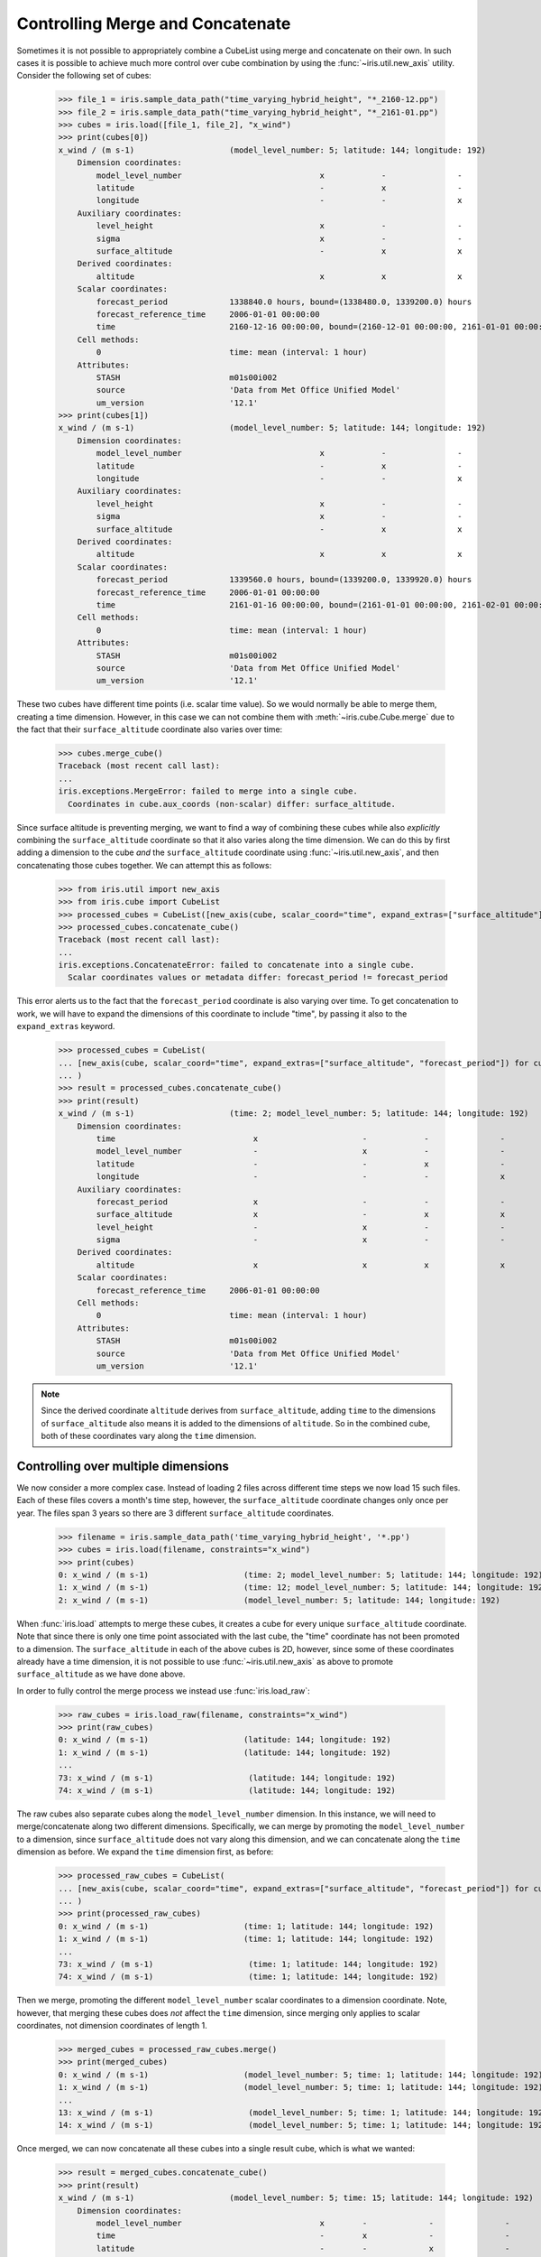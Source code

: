 .. _controlling_merge:

=================================
Controlling Merge and Concatenate
=================================


Sometimes it is not possible to appropriately combine a CubeList using merge and concatenate on their own. In such cases
it is possible to achieve much more control over cube combination by using the :func:`~iris.util.new_axis` utility.
Consider the following set of cubes:

    >>> file_1 = iris.sample_data_path("time_varying_hybrid_height", "*_2160-12.pp")
    >>> file_2 = iris.sample_data_path("time_varying_hybrid_height", "*_2161-01.pp")
    >>> cubes = iris.load([file_1, file_2], "x_wind")
    >>> print(cubes[0])
    x_wind / (m s-1)                    (model_level_number: 5; latitude: 144; longitude: 192)
        Dimension coordinates:
            model_level_number                             x            -               -
            latitude                                       -            x               -
            longitude                                      -            -               x
        Auxiliary coordinates:
            level_height                                   x            -               -
            sigma                                          x            -               -
            surface_altitude                               -            x               x
        Derived coordinates:
            altitude                                       x            x               x
        Scalar coordinates:
            forecast_period             1338840.0 hours, bound=(1338480.0, 1339200.0) hours
            forecast_reference_time     2006-01-01 00:00:00
            time                        2160-12-16 00:00:00, bound=(2160-12-01 00:00:00, 2161-01-01 00:00:00)
        Cell methods:
            0                           time: mean (interval: 1 hour)
        Attributes:
            STASH                       m01s00i002
            source                      'Data from Met Office Unified Model'
            um_version                  '12.1'
    >>> print(cubes[1])
    x_wind / (m s-1)                    (model_level_number: 5; latitude: 144; longitude: 192)
        Dimension coordinates:
            model_level_number                             x            -               -
            latitude                                       -            x               -
            longitude                                      -            -               x
        Auxiliary coordinates:
            level_height                                   x            -               -
            sigma                                          x            -               -
            surface_altitude                               -            x               x
        Derived coordinates:
            altitude                                       x            x               x
        Scalar coordinates:
            forecast_period             1339560.0 hours, bound=(1339200.0, 1339920.0) hours
            forecast_reference_time     2006-01-01 00:00:00
            time                        2161-01-16 00:00:00, bound=(2161-01-01 00:00:00, 2161-02-01 00:00:00)
        Cell methods:
            0                           time: mean (interval: 1 hour)
        Attributes:
            STASH                       m01s00i002
            source                      'Data from Met Office Unified Model'
            um_version                  '12.1'

These two cubes have different time points (i.e. scalar time value).  So we would normally be able to merge them,
creating a time dimension.  However, in this case we can not combine them with :meth:`~iris.cube.Cube.merge`
due to the fact that their ``surface_altitude`` coordinate also varies over time:

    >>> cubes.merge_cube()
    Traceback (most recent call last):
    ...
    iris.exceptions.MergeError: failed to merge into a single cube.
      Coordinates in cube.aux_coords (non-scalar) differ: surface_altitude.

Since surface altitude is preventing merging, we want to find a way of combining these cubes while also *explicitly*
combining the ``surface_altitude`` coordinate so that it also varies along the time dimension. We can do this by first
adding a dimension to the cube *and* the ``surface_altitude`` coordinate using :func:`~iris.util.new_axis`, and then
concatenating those cubes together. We can attempt this as follows:

    >>> from iris.util import new_axis
    >>> from iris.cube import CubeList
    >>> processed_cubes = CubeList([new_axis(cube, scalar_coord="time", expand_extras=["surface_altitude"]) for cube in cubes])
    >>> processed_cubes.concatenate_cube()
    Traceback (most recent call last):
    ...
    iris.exceptions.ConcatenateError: failed to concatenate into a single cube.
      Scalar coordinates values or metadata differ: forecast_period != forecast_period

This error alerts us to the fact that the ``forecast_period`` coordinate is also varying over time. To get concatenation
to work, we will have to expand the dimensions of this coordinate to include "time", by passing it also to the
``expand_extras`` keyword.

    >>> processed_cubes = CubeList(
    ... [new_axis(cube, scalar_coord="time", expand_extras=["surface_altitude", "forecast_period"]) for cube in cubes]
    ... )
    >>> result = processed_cubes.concatenate_cube()
    >>> print(result)
    x_wind / (m s-1)                    (time: 2; model_level_number: 5; latitude: 144; longitude: 192)
        Dimension coordinates:
            time                             x                      -            -               -
            model_level_number               -                      x            -               -
            latitude                         -                      -            x               -
            longitude                        -                      -            -               x
        Auxiliary coordinates:
            forecast_period                  x                      -            -               -
            surface_altitude                 x                      -            x               x
            level_height                     -                      x            -               -
            sigma                            -                      x            -               -
        Derived coordinates:
            altitude                         x                      x            x               x
        Scalar coordinates:
            forecast_reference_time     2006-01-01 00:00:00
        Cell methods:
            0                           time: mean (interval: 1 hour)
        Attributes:
            STASH                       m01s00i002
            source                      'Data from Met Office Unified Model'
            um_version                  '12.1'

.. note::
    Since the derived coordinate ``altitude`` derives from ``surface_altitude``, adding ``time`` to the dimensions of
    ``surface_altitude`` also means it is added to the dimensions of ``altitude``. So in the combined cube, both of
    these coordinates vary along the ``time`` dimension.

Controlling over multiple dimensions
------------------------------------

We now consider a more complex case. Instead of loading 2 files across different time steps we now load 15 such files.
Each of these files covers a month's time step, however, the ``surface_altitude`` coordinate changes only once per year.
The files span 3 years so there are 3 different ``surface_altitude`` coordinates.

    >>> filename = iris.sample_data_path('time_varying_hybrid_height', '*.pp')
    >>> cubes = iris.load(filename, constraints="x_wind")
    >>> print(cubes)
    0: x_wind / (m s-1)                    (time: 2; model_level_number: 5; latitude: 144; longitude: 192)
    1: x_wind / (m s-1)                    (time: 12; model_level_number: 5; latitude: 144; longitude: 192)
    2: x_wind / (m s-1)                    (model_level_number: 5; latitude: 144; longitude: 192)

When :func:`iris.load` attempts to merge these cubes, it creates a cube for every unique ``surface_altitude`` coordinate.
Note that since there is only one time point associated with the last cube, the "time" coordinate has not been promoted
to a dimension. The ``surface_altitude`` in each of the above cubes is 2D, however, since some of these coordinates
already have a time dimension, it is not possible to use :func:`~iris.util.new_axis` as above to promote
``surface_altitude`` as we have done above.

In order to fully control the merge process we instead use :func:`iris.load_raw`:

    >>> raw_cubes = iris.load_raw(filename, constraints="x_wind")
    >>> print(raw_cubes)
    0: x_wind / (m s-1)                    (latitude: 144; longitude: 192)
    1: x_wind / (m s-1)                    (latitude: 144; longitude: 192)
    ...
    73: x_wind / (m s-1)                    (latitude: 144; longitude: 192)
    74: x_wind / (m s-1)                    (latitude: 144; longitude: 192)

The raw cubes also separate cubes along the ``model_level_number`` dimension. In this instance, we will need to
merge/concatenate along two different dimensions. Specifically, we can merge by promoting the ``model_level_number`` to
a dimension, since ``surface_altitude`` does  not vary along this dimension, and we can concatenate along the ``time``
dimension as before. We expand the ``time`` dimension first, as before:

    >>> processed_raw_cubes = CubeList(
    ... [new_axis(cube, scalar_coord="time", expand_extras=["surface_altitude", "forecast_period"]) for cube in raw_cubes]
    ... )
    >>> print(processed_raw_cubes)
    0: x_wind / (m s-1)                    (time: 1; latitude: 144; longitude: 192)
    1: x_wind / (m s-1)                    (time: 1; latitude: 144; longitude: 192)
    ...
    73: x_wind / (m s-1)                    (time: 1; latitude: 144; longitude: 192)
    74: x_wind / (m s-1)                    (time: 1; latitude: 144; longitude: 192)

Then we merge, promoting the different ``model_level_number`` scalar coordinates to a dimension coordinate.
Note, however, that merging these cubes does *not* affect the ``time`` dimension, since merging only
applies to scalar coordinates, not dimension coordinates of length 1.

    >>> merged_cubes = processed_raw_cubes.merge()
    >>> print(merged_cubes)
    0: x_wind / (m s-1)                    (model_level_number: 5; time: 1; latitude: 144; longitude: 192)
    1: x_wind / (m s-1)                    (model_level_number: 5; time: 1; latitude: 144; longitude: 192)
    ...
    13: x_wind / (m s-1)                    (model_level_number: 5; time: 1; latitude: 144; longitude: 192)
    14: x_wind / (m s-1)                    (model_level_number: 5; time: 1; latitude: 144; longitude: 192)

Once merged, we can now concatenate all these cubes into a single result cube, which is what we wanted:

    >>> result = merged_cubes.concatenate_cube()
    >>> print(result)
    x_wind / (m s-1)                    (model_level_number: 5; time: 15; latitude: 144; longitude: 192)
        Dimension coordinates:
            model_level_number                             x        -             -               -
            time                                           -        x             -               -
            latitude                                       -        -             x               -
            longitude                                      -        -             -               x
        Auxiliary coordinates:
            level_height                                   x        -             -               -
            sigma                                          x        -             -               -
            forecast_period                                -        x             -               -
            surface_altitude                               -        x             x               x
        Derived coordinates:
            altitude                                       x        x             x               x
        Scalar coordinates:
            forecast_reference_time     2006-01-01 00:00:00
        Cell methods:
            0                           time: mean (interval: 1 hour)
        Attributes:
            STASH                       m01s00i002
            source                      'Data from Met Office Unified Model'
            um_version                  '12.1'

See Also
--------
* :func:`iris.combine_cubes` can perform similar operations automatically
* :data:`iris.LOAD_POLICY` controls the application of :func:`~iris.combine_cubes`
  during the load operations, i.e. :func:`~iris.load`, :func:`~iris.load_cube` and
  :func:`~iris.load_cubes`.
